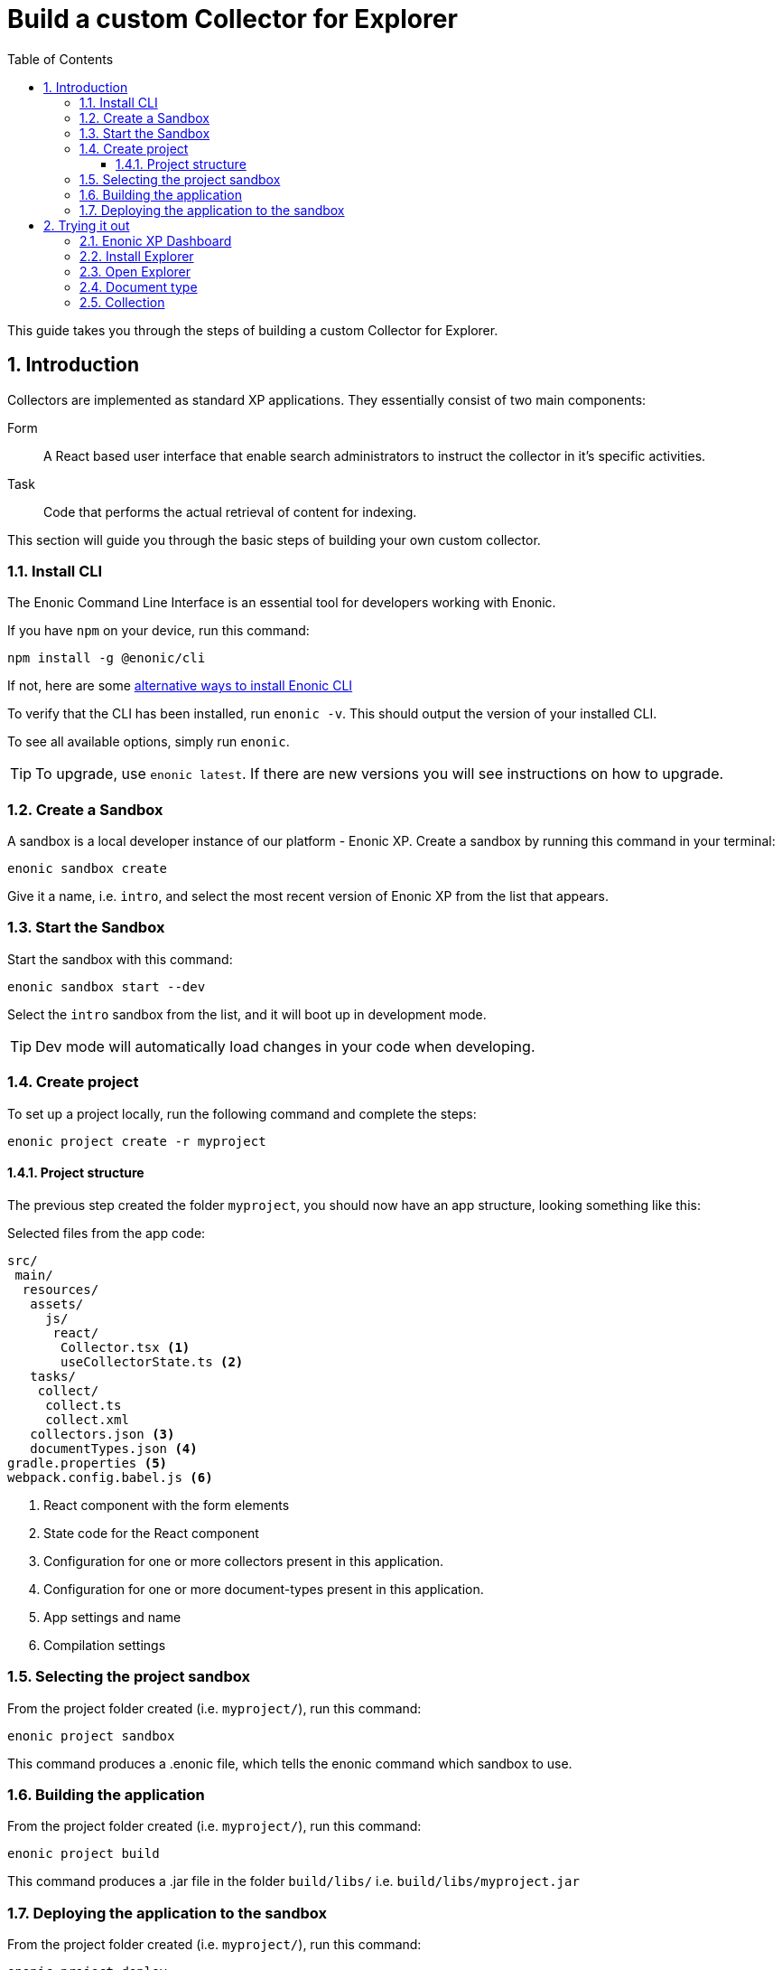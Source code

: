 = Build a custom Collector for Explorer
:sectnums:
:toc: right
:toclevels: 6
:enonicStart: https://developer.enonic.com/start
:enonicTasks: https://developer.enonic.com/docs/xp/stable/framework/tasks
:githubWebcrawl: https://github.com/enonic/app-explorer/blob/master/src/main/resources/tasks/webcrawl/webcrawl.ts

This guide takes you through the steps of building a custom Collector for Explorer.

== Introduction

Collectors are implemented as standard XP applications. They essentially consist of two main components:

Form:: A React based user interface that enable search administrators to instruct the collector in it’s specific activities.

Task:: Code that performs the actual retrieval of content for indexing.

This section will guide you through the basic steps of building your own custom collector.

=== Install CLI

The Enonic Command Line Interface is an essential tool for developers working with Enonic.

If you have `npm` on your device, run this command:

  npm install -g @enonic/cli

If not, here are some {enonicStart}[alternative ways to install Enonic CLI^]

To verify that the CLI has been installed, run `enonic -v`. This should output the version of your installed CLI.

To see all available options, simply run `enonic`.

TIP: To upgrade, use `enonic latest`. If there are new versions you will see instructions on how to upgrade.

=== Create a Sandbox

A sandbox is a local developer instance of our platform - Enonic XP. Create a sandbox by running this command in your terminal:

  enonic sandbox create

Give it a name, i.e. `intro`, and select the most recent version of Enonic XP from the list that appears.

=== Start the Sandbox

Start the sandbox with this command:

  enonic sandbox start --dev

Select the `intro` sandbox from the list, and it will boot up in development mode.

TIP: Dev mode will automatically load changes in your code when developing.

=== Create project

To set up a project locally, run the following command and complete the steps:

  enonic project create -r myproject

==== Project structure

The previous step created the folder `myproject`, you should now have an app structure, looking something like this:

.Selected files from the app code:
[source,files]
----
src/
 main/
  resources/
   assets/
     js/
      react/
       Collector.tsx <1>
       useCollectorState.ts <2>
   tasks/
    collect/
     collect.ts
     collect.xml
   collectors.json <3>
   documentTypes.json <4>
gradle.properties <5>
webpack.config.babel.js <6>
----

<1> React component with the form elements
<2> State code for the React component
<3> Configuration for one or more collectors present in this application.
<4> Configuration for one or more document-types present in this application.
<5> App settings and name
<6> Compilation settings

=== Selecting the project sandbox

From the project folder created (i.e. `myproject/`), run this command:

  enonic project sandbox

This command produces a .enonic file, which tells the enonic command which sandbox to use.

=== Building the application

From the project folder created (i.e. `myproject/`), run this command:

  enonic project build

This command produces a .jar file in the folder `build/libs/` i.e. `build/libs/myproject.jar`

=== Deploying the application to the sandbox

From the project folder created (i.e. `myproject/`), run this command:

  enonic project deploy

This command copies the .jar file from the `build/libs/` folder into the sandbox home deploy folder.

== Trying it out

=== Enonic XP Dashboard

Open a web broswer and visit the Enonic XP Dashboard at http://localhost:8080

Either btn:[LOG IN AS ADMIN] or btn:[CREATE AN ADMIN USER] and log in with that.

=== Install Explorer

In order to test the collector you need to install the Explorer application.

Open the Applications app via the topright XP menu, or via http://localhost:8080/admin/tool/com.enonic.xp.app.applications/main

Click the btn:[Install] button.

Find Explorer in the list and click the btn:[Install] button.

=== Open Explorer

Open the Explorer app via the topright XP menu or via http://localhost:8080/admin/tool/com.enonic.app.explorer/explorer

=== Document type

Click the topleft hamburger menu and select btn:[Document types].

Study the `document types`.

Find the one named "starter_explorer_collector_document_type" and click the btn:[Edit] button.

Since this `document type` comes from a collector app, it is markes as managed and shouldn't be edited.

As long as you don't make any changes and click the btn:[Save] button, you can safely click btn:[Yes] to edit the managed `document type`.

When editing the `document type`, you can now see details, edit or delete the `field(s)` contained in the `document type`.

Whenever a new verion of the collector app is deployed, the `document type` will be updated to the new version.

So the best place to change the `document type` is in the collector app itself.

See <<Development>>

=== Collection

Click the topleft hamburger menu and select btn:[Collections].

Click the green bottom-right Create collection btn:[+] button.

